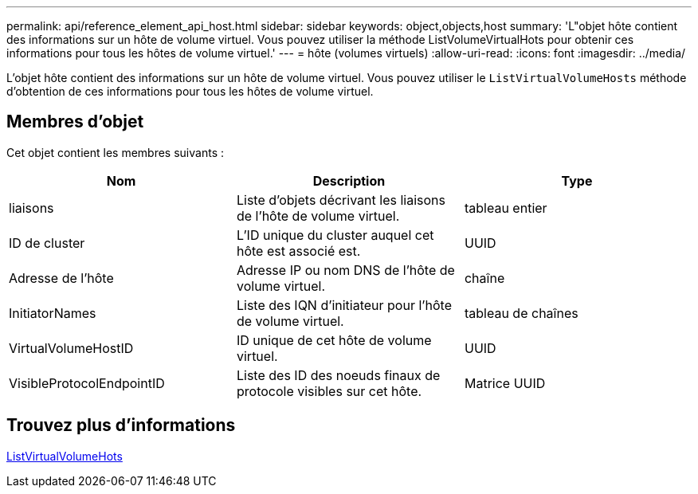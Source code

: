 ---
permalink: api/reference_element_api_host.html 
sidebar: sidebar 
keywords: object,objects,host 
summary: 'L"objet hôte contient des informations sur un hôte de volume virtuel. Vous pouvez utiliser la méthode ListVolumeVirtualHots pour obtenir ces informations pour tous les hôtes de volume virtuel.' 
---
= hôte (volumes virtuels)
:allow-uri-read: 
:icons: font
:imagesdir: ../media/


[role="lead"]
L'objet hôte contient des informations sur un hôte de volume virtuel. Vous pouvez utiliser le `ListVirtualVolumeHosts` méthode d'obtention de ces informations pour tous les hôtes de volume virtuel.



== Membres d'objet

Cet objet contient les membres suivants :

|===
| Nom | Description | Type 


 a| 
liaisons
 a| 
Liste d'objets décrivant les liaisons de l'hôte de volume virtuel.
 a| 
tableau entier



 a| 
ID de cluster
 a| 
L'ID unique du cluster auquel cet hôte est associé est.
 a| 
UUID



 a| 
Adresse de l'hôte
 a| 
Adresse IP ou nom DNS de l'hôte de volume virtuel.
 a| 
chaîne



 a| 
InitiatorNames
 a| 
Liste des IQN d'initiateur pour l'hôte de volume virtuel.
 a| 
tableau de chaînes



 a| 
VirtualVolumeHostID
 a| 
ID unique de cet hôte de volume virtuel.
 a| 
UUID



 a| 
VisibleProtocolEndpointID
 a| 
Liste des ID des noeuds finaux de protocole visibles sur cet hôte.
 a| 
Matrice UUID

|===


== Trouvez plus d'informations

xref:reference_element_api_listvirtualvolumehosts.adoc[ListVirtualVolumeHots]
